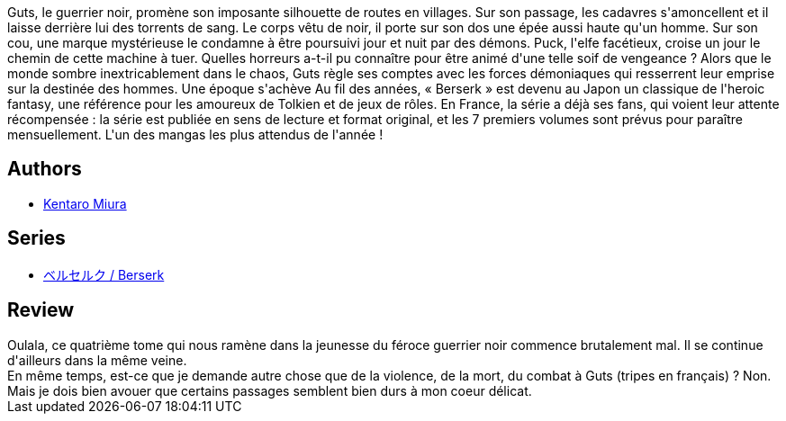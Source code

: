 :jbake-type: post
:jbake-status: published
:jbake-title: Berserk, tome 04
:jbake-tags:  combat, fantasy, guerre, mort, rayon-emprunt,_année_2012,_mois_avr.,_note_3,rayon-bd,read
:jbake-date: 2012-04-26
:jbake-depth: ../../
:jbake-uri: goodreads/books/9782723449038.adoc
:jbake-bigImage: https://i.gr-assets.com/images/S/compressed.photo.goodreads.com/books/1394588743l/2777746._SX98_.jpg
:jbake-smallImage: https://i.gr-assets.com/images/S/compressed.photo.goodreads.com/books/1394588743l/2777746._SX50_.jpg
:jbake-source: https://www.goodreads.com/book/show/2777746
:jbake-style: goodreads goodreads-book

++++
<div class="book-description">
Guts, le guerrier noir, promène son imposante silhouette de routes en villages. Sur son passage, les cadavres s'amoncellent et il laisse derrière lui des torrents de sang. Le corps vêtu de noir, il porte sur son dos une épée aussi haute qu'un homme. Sur son cou, une marque mystérieuse le condamne à être poursuivi jour et nuit par des démons. Puck, l'elfe facétieux, croise un jour le chemin de cette machine à tuer. Quelles horreurs a-t-il pu connaître pour être animé d'une telle soif de vengeance ? Alors que le monde sombre inextricablement dans le chaos, Guts règle ses comptes avec les forces démoniaques qui resserrent leur emprise sur la destinée des hommes. Une époque s'achève Au fil des années, « Berserk » est devenu au Japon un classique de l'heroic fantasy, une référence pour les amoureux de Tolkien et de jeux de rôles. En France, la série a déjà ses fans, qui voient leur attente récompensée : la série est publiée en sens de lecture et format original, et les 7 premiers volumes sont prévus pour paraître mensuellement. L'un des mangas les plus attendus de l'année !
</div>
++++


## Authors
* link:../authors/145435.html[Kentaro Miura]

## Series
* link:../series/___Berserk.html[ベルセルク / Berserk]

## Review

++++
Oulala, ce quatrième tome qui nous ramène dans la jeunesse du féroce guerrier noir commence brutalement mal. Il se continue d'ailleurs dans la même veine.<br/>En même temps, est-ce que je demande autre chose que de la violence, de la mort, du combat à Guts (tripes en français) ? Non. Mais je dois bien avouer que certains passages semblent bien durs à mon coeur délicat.
++++